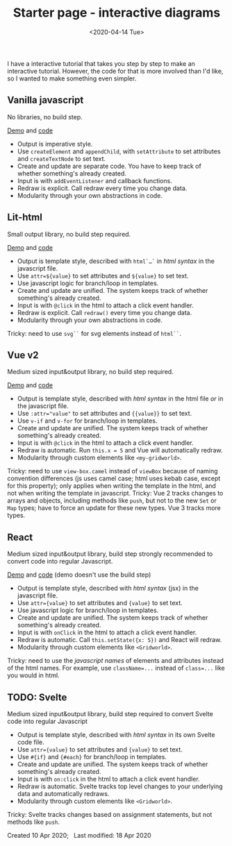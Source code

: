 #+title: Starter page - interactive diagrams
#+date: <2020-04-14 Tue>

I have a interactive tutorial that takes you step by step to make an interactive tutorial. However, the code for that is more involved than I'd like, so I wanted to make something even simpler.

** Vanilla javascript

No libraries, no build step.

[[./Vanilla/starter-page-vanilla.html][Demo]] and [[https://github.com/redblobgames/2014-starter-page/tree/master/vanilla][code]]

- Output is imperative style. 
- Use ~createElement~ and ~appendChild~, with ~setAttribute~ to set attributes and ~createTextNode~ to set text. 
- Create and update are separate code. You have to keep track of whether something's already created.
- Input is with ~addEventListener~ and callback functions.
- Redraw is explicit. Call redraw every time you change data.
- Modularity through your own abstractions in code.

** Lit-html

Small output library, no build step required.

[[./lit-html/starter-page-lit-html.html][Demo]] and [[https://github.com/redblobgames/2014-starter-page/tree/master/lit-html][code]]

- Output is template style, described with ~html`…`~ in /html syntax/ in the javascript file.
- Use ~attr=${value}~ to set attributes and ~${value}~ to set text.
- Use javascript logic for branch/loop in templates.
- Create and update are unified. The system keeps track of whether something's already created.
- Input is with ~@click~ in the html to attach a click event handler.
- Redraw is explicit. Call ~redraw()~ every time you change data.
- Modularity through your own abstractions in code.

Tricky: need to use ~svg``~ for svg elements instead of ~html``~.

** Vue v2

Medium sized input&output library, no build step required.

[[./vue-v2/][Demo]] and [[https://github.com/redblobgames/2014-starter-page/tree/master/vue-v2][code]]

- Output is template style, described with /html syntax/ in the html file /or/ in the javascript file.
- Use ~:attr="value"~ to set attributes and ~{{value}}~ to set text.
- Use ~v-if~ and ~v-for~ for branch/loop in templates.
- Create and update are unified. The system keeps track of whether something's already created.
- Input is with ~@click~ in the html to attach a click event handler. 
- Redraw is automatic. Run ~this.x = 5~ and Vue will automatically redraw.
- Modularity through custom elements like ~<my-gridworld>~.

Tricky: need to use ~view-box.camel~ instead of ~viewBox~ because of naming convention differences (js uses camel case; html uses kebab case, except for this property); only applies when writing the template in the html, and not when writing the template in javascript.
Tricky: Vue 2 tracks changes to arrays and objects, including methods like =push=, but not to the new =Set= or =Map= types; have to force an update for these new types. Vue 3 tracks more types.

** React

Medium sized input&output library, build step strongly recommended to convert code into regular Javascript.

[[./react-16/][Demo]] and [[https://github.com/redblobgames/2014-starter-page/tree/master/react-16][code]] (demo doesn't use the build step)

- Output is template style, described with /html syntax/ (jsx) in the javascript file.
- Use ~attr={value}~ to set attributes and ~{value}~ to set text.
- Use javascript logic for branch/loop in templates.
- Create and update are unified. The system keeps track of whether something's already created.
- Input is with ~onClick~ in the html to attach a click event handler. 
- Redraw is automatic. Call ~this.setState({x: 5})~ and React will redraw.
- Modularity through custom elements like ~<Gridworld>~.

Tricky: need to use the /javascript names/ of elements and attributes instead of the html names. For example, use ~className=...~ instead of ~class=...~ like you would in html.

** TODO: Svelte

Medium sized input&output library, build step required to convert Svelte code into regular Javascript

- Output is template style, described with /html syntax/ in its own Svelte code file.
- Use ~attr={value}~ to set attributes and ~{value}~ to set text.
- Use ~#{if}~ and ~{#each}~ for branch/loop in templates.
- Create and update are unified. The system keeps track of whether something's already created.
- Input is with ~on:click~ in the html to attach a click event handler. 
- Redraw is automatic. Svelte tracks top level changes to your underlying data and automatically redraws.
- Modularity through custom elements like ~<Gridworld>~.

Tricky: Svelte tracks changes based on assignment statements, but not methods like =push=.


#+begin_export html
<x:footer>
  Created 10 Apr 2020; &#160;
  <!-- hhmts start -->Last modified: 18 Apr 2020<!-- hhmts end -->
</x:footer>
#+end_export
